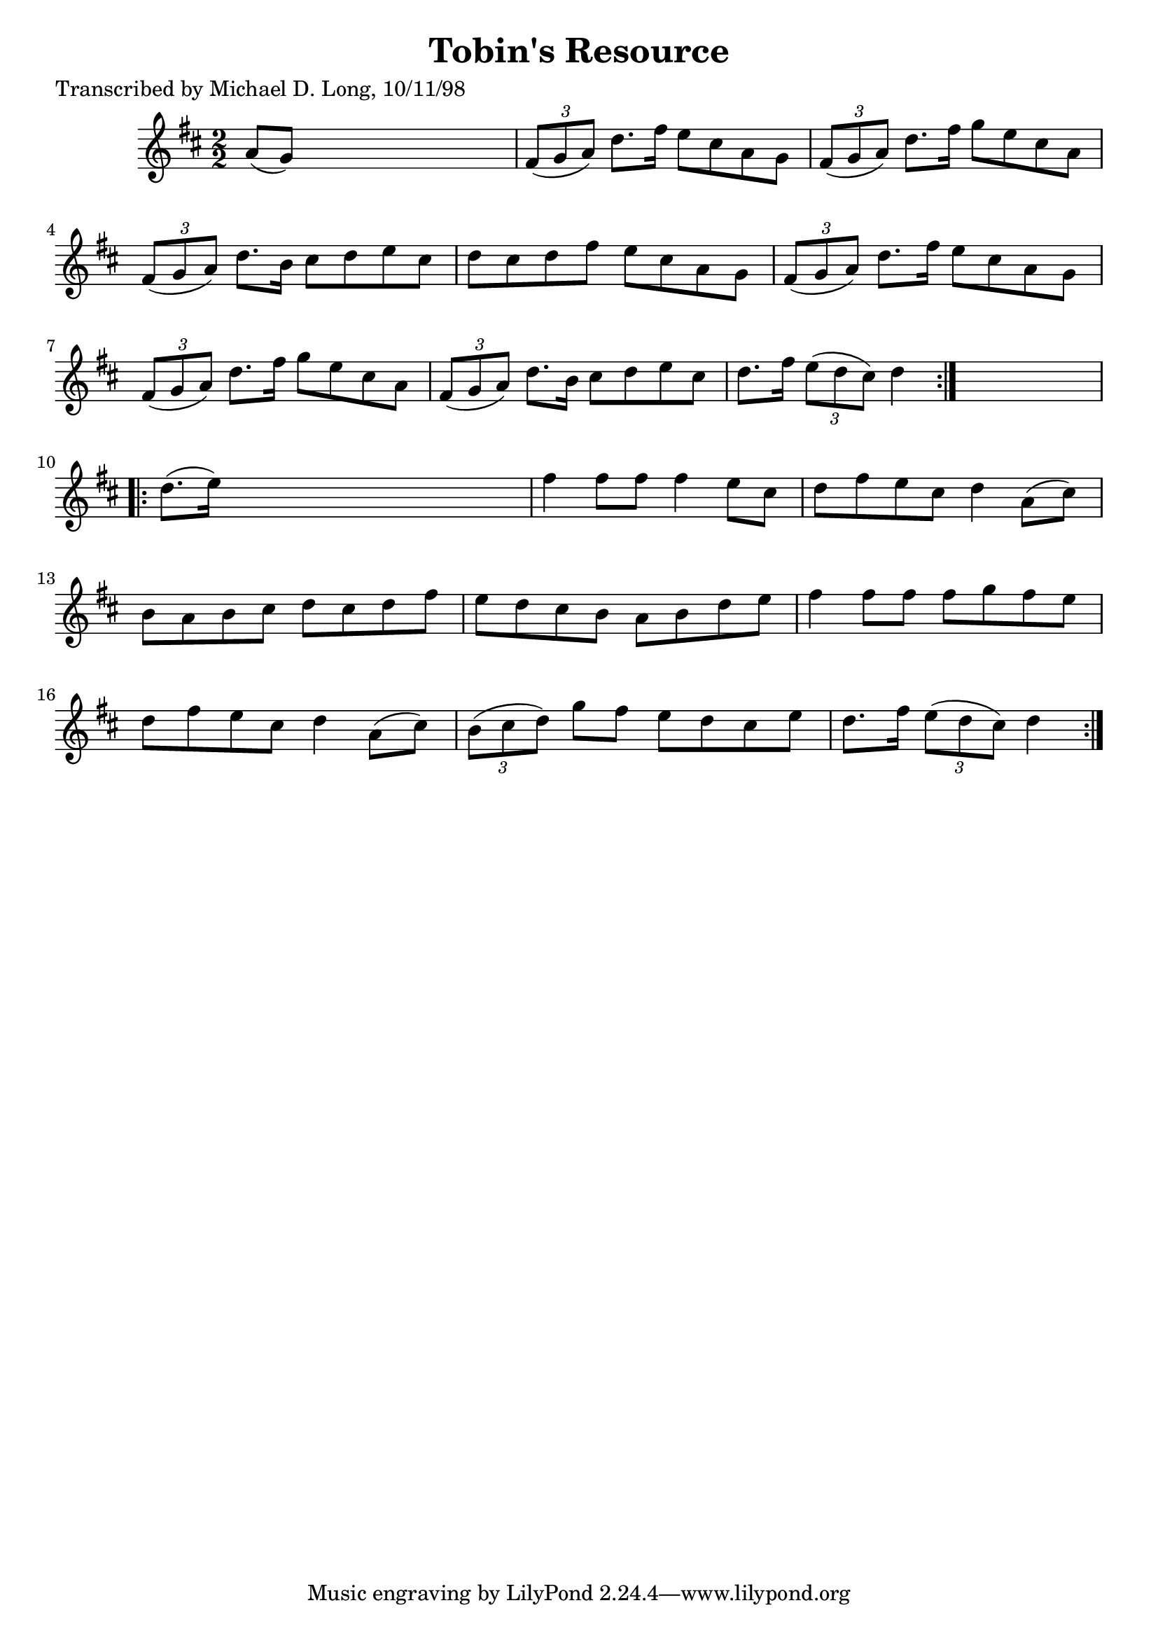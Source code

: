 
\version "2.16.2"
% automatically converted by musicxml2ly from xml/1623_ml.xml

%% additional definitions required by the score:
\language "english"


\header {
    poet = "Transcribed by Michael D. Long, 10/11/98"
    encoder = "abc2xml version 63"
    encodingdate = "2015-01-25"
    title = "Tobin's Resource"
    }

\layout {
    \context { \Score
        autoBeaming = ##f
        }
    }
PartPOneVoiceOne =  \relative a' {
    \repeat volta 2 {
        \key d \major \numericTimeSignature\time 2/2 a8 ( [ g8 ) ] s2. | % 2
        \times 2/3  {
            fs8 ( [ g8 a8 ) ] }
        d8. [ fs16 ] e8 [ cs8 a8 g8 ] | % 3
        \times 2/3  {
            fs8 ( [ g8 a8 ) ] }
        d8. [ fs16 ] g8 [ e8 cs8 a8 ] | % 4
        \times 2/3  {
            fs8 ( [ g8 a8 ) ] }
        d8. [ b16 ] cs8 [ d8 e8 cs8 ] | % 5
        d8 [ cs8 d8 fs8 ] e8 [ cs8 a8 g8 ] | % 6
        \times 2/3  {
            fs8 ( [ g8 a8 ) ] }
        d8. [ fs16 ] e8 [ cs8 a8 g8 ] | % 7
        \times 2/3  {
            fs8 ( [ g8 a8 ) ] }
        d8. [ fs16 ] g8 [ e8 cs8 a8 ] | % 8
        \times 2/3  {
            fs8 ( [ g8 a8 ) ] }
        d8. [ b16 ] cs8 [ d8 e8 cs8 ] | % 9
        d8. [ fs16 ] \times 2/3 {
            e8 ( [ d8 cs8 ) ] }
        d4 }
    s4 \repeat volta 2 {
        | \barNumberCheck #10
        d8. ( [ e16 ) ] s2. | % 11
        fs4 fs8 [ fs8 ] fs4 e8 [ cs8 ] | % 12
        d8 [ fs8 e8 cs8 ] d4 a8 ( [ cs8 ) ] | % 13
        b8 [ a8 b8 cs8 ] d8 [ cs8 d8 fs8 ] | % 14
        e8 [ d8 cs8 b8 ] a8 [ b8 d8 e8 ] | % 15
        fs4 fs8 [ fs8 ] fs8 [ g8 fs8 e8 ] | % 16
        d8 [ fs8 e8 cs8 ] d4 a8 ( [ cs8 ) ] | % 17
        \times 2/3  {
            b8 ( [ cs8 d8 ) ] }
        g8 [ fs8 ] e8 [ d8 cs8 e8 ] | % 18
        d8. [ fs16 ] \times 2/3 {
            e8 ( [ d8 cs8 ) ] }
        d4 }
    }


% The score definition
\score {
    <<
        \new Staff <<
            \context Staff << 
                \context Voice = "PartPOneVoiceOne" { \PartPOneVoiceOne }
                >>
            >>
        
        >>
    \layout {}
    % To create MIDI output, uncomment the following line:
    %  \midi {}
    }


